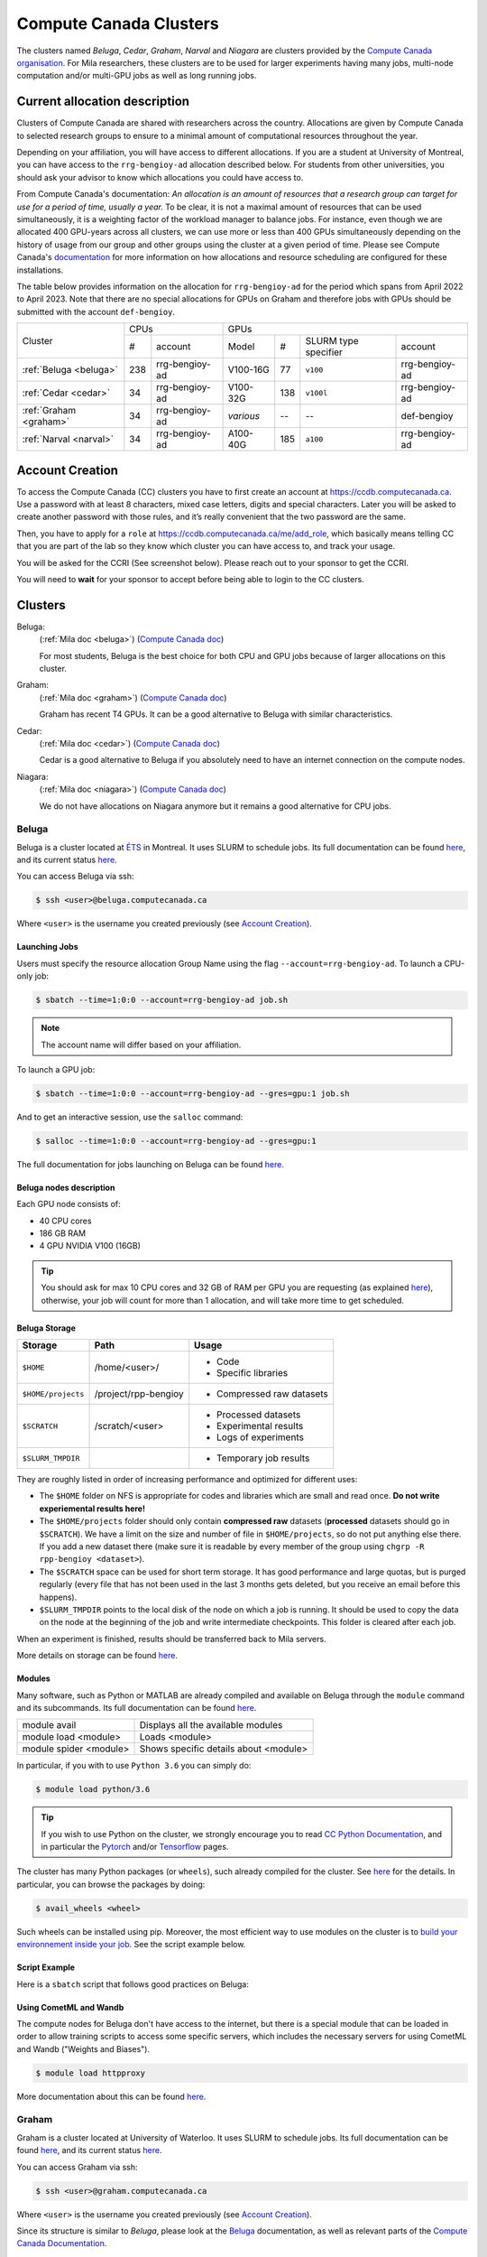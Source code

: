 .. _cc_clusters:


Compute Canada Clusters
=======================

The clusters named `Beluga`, `Cedar`, `Graham`, `Narval` and `Niagara` are
clusters provided by the `Compute Canada organisation
<https://www.computecanada.ca>`_. For Mila researchers, these clusters are to
be used for larger experiments having many jobs, multi-node computation and/or
multi-GPU jobs as well as long running jobs.


Current allocation description
------------------------------

Clusters of Compute Canada are shared with researchers across the country.
Allocations are given by Compute Canada to selected research groups to ensure
to a minimal amount of computational resources throughout the year.

Depending on your affiliation, you will have access to different allocations. If
you are a student at University of Montreal, you can have access to the
``rrg-bengioy-ad`` allocation described below. For students from other
universities, you should ask your advisor to know which allocations you could
have access to.

From Compute Canada's documentation: `An allocation is an amount of
resources that a research group can target for use for a period of
time, usually a year.` To be clear, it is not a maximal amount of
resources that can be used simultaneously, it is a weighting factor of
the workload manager to balance jobs.  For instance, even though we
are allocated 400 GPU-years across all clusters, we can use more or less than
400 GPUs simultaneously depending on the history of usage from our
group and other groups using the cluster at a given period of time.
Please see Compute Canada's `documentation
<https://docs.computecanada.ca/wiki/Allocations_and_resource_scheduling>`__
for more information on how allocations and resource scheduling are
configured for these installations.

.. Il est possiblement dangeureux de donner le nom de compte de Yoshua sur un
   site publiquement disponible.

The table below provides information on the allocation for
``rrg-bengioy-ad`` for the period which spans from April 2022 to
April 2023. Note that there are no special allocations for GPUs on
Graham and therefore jobs with GPUs should be submitted with the
account ``def-bengioy``.


+------------------------+-----------------------+---------------------------------------------------------+
| Cluster                | CPUs                  | GPUs                                                    |
|                        +------+----------------+-----------+-----+----------------------+----------------+
|                        |  #   | account        | Model     | #   | SLURM type specifier | account        |
+------------------------+------+----------------+-----------+-----+----------------------+----------------+
| :ref:`Beluga <beluga>` |  238 | rrg-bengioy-ad | V100-16G  | 77  | ``v100``             | rrg-bengioy-ad |
+------------------------+------+----------------+-----------+-----+----------------------+----------------+
| :ref:`Cedar <cedar>`   |   34 | rrg-bengioy-ad | V100-32G  | 138 | ``v100l``            | rrg-bengioy-ad |
+------------------------+------+----------------+-----------+-----+----------------------+----------------+
| :ref:`Graham <graham>` |   34 | rrg-bengioy-ad | *various* | --  | --                   | def-bengioy    |
+------------------------+------+----------------+-----------+-----+----------------------+----------------+
| :ref:`Narval <narval>` |   34 | rrg-bengioy-ad | A100-40G  | 185 | ``a100``             | rrg-bengioy-ad |
+------------------------+------+----------------+-----------+-----+----------------------+----------------+



Account Creation
----------------

To access the Compute Canada (CC) clusters you have to first create an account
at https://ccdb.computecanada.ca. Use a password with at least 8 characters,
mixed case letters, digits and special characters. Later you will be asked to
create another password with those rules, and it’s really convenient that the
two password are the same.

Then, you have to apply for a ``role`` at
https://ccdb.computecanada.ca/me/add_role, which basically means telling CC that
you are part of the lab so they know which cluster you can have access to, and
track your usage.

You will be asked for the CCRI (See screenshot below). Please reach out to your
sponsor to get the CCRI.

.. image:: role.png
    :align: center
    :alt: role.png

You will need to **wait** for your sponsor to accept before being able to login
to the CC clusters.


Clusters
--------

Beluga:
   (:ref:`Mila doc <beluga>`)
   (`Compute Canada doc <https://docs.computecanada.ca/wiki/B%C3%A9luga/en>`__)

   For most students, Beluga is the best choice for both CPU and GPU jobs because
   of larger allocations on this cluster.
Graham:
   (:ref:`Mila doc <graham>`)
   (`Compute Canada doc <https://docs.computecanada.ca/wiki/Graham/en>`__)

   Graham has recent T4 GPUs. It can be a good alternative to Beluga with similar characteristics.
Cedar:
   (:ref:`Mila doc <cedar>`)
   (`Compute Canada doc <https://docs.computecanada.ca/wiki/Cedar/en>`__)

   Cedar is a good alternative to Beluga if you absolutely need to have an internet connection
   on the compute nodes.
Niagara:
   (:ref:`Mila doc <niagara>`)
   (`Compute Canada doc <https://docs.computecanada.ca/wiki/Niagara/en>`__)

   We do not have allocations on Niagara anymore but it remains a good alternative for CPU jobs.


Beluga
^^^^^^

Beluga is a cluster located at `ÉTS <https://www.etsmtl.ca/>`_ in Montreal. It
uses SLURM to schedule jobs. Its full documentation can be found `here
<https://docs.computecanada.ca/wiki/Béluga/en>`__, and its current status `here
<http://status.computecanada.ca>`__.

You can access Beluga via ssh:

.. code-block:: console

   $ ssh <user>@beluga.computecanada.ca

Where ``<user>`` is the username you created previously (see `Account Creation`_).


Launching Jobs
""""""""""""""

Users must specify the resource allocation Group Name using the flag
``--account=rrg-bengioy-ad``.  To launch a CPU-only job:

.. code-block:: console

   $ sbatch --time=1:0:0 --account=rrg-bengioy-ad job.sh

.. note::

   The account name will differ based on your affiliation.

To launch a GPU job:

.. code-block:: console

   $ sbatch --time=1:0:0 --account=rrg-bengioy-ad --gres=gpu:1 job.sh

And to get an interactive session, use the ``salloc`` command:

.. code-block:: console

   $ salloc --time=1:0:0 --account=rrg-bengioy-ad --gres=gpu:1

The full documentation for jobs launching on Beluga can be found `here
<https://docs.computecanada.ca/wiki/Running_jobs>`__.


Beluga nodes description
""""""""""""""""""""""""

Each GPU node consists of:

* 40 CPU cores
* 186 GB RAM
* 4 GPU NVIDIA V100 (16GB)

.. tip:: You should ask for max 10 CPU cores and 32 GB of RAM per GPU you are
   requesting (as explained `here
   <https://docs.computecanada.ca/wiki/Allocations_and_resource_scheduling>`__),
   otherwise, your job will count for more than 1 allocation, and will take
   more time to get scheduled.


.. _cc_storage:


Beluga Storage
""""""""""""""

================== ==================== =========================
Storage            Path                 Usage
================== ==================== =========================
``$HOME``          /home/<user>/        * Code
                                        * Specific libraries
``$HOME/projects`` /project/rpp-bengioy * Compressed raw datasets
``$SCRATCH``       /scratch/<user>      * Processed datasets
                                        * Experimental results
                                        * Logs of experiments
``$SLURM_TMPDIR``                       * Temporary job results
================== ==================== =========================

They are roughly listed in order of increasing performance and optimized for
different uses:

* The ``$HOME`` folder on NFS is appropriate for codes and libraries which are
  small and read once. **Do not write experiemental results here!**
* The ``$HOME/projects`` folder should only contain **compressed raw** datasets
  (**processed** datasets should go in ``$SCRATCH``). We have a limit on the
  size and number of file in ``$HOME/projects``, so do not put anything else
  there.  If you add a new dataset there (make sure it is readable by every
  member of the group using ``chgrp -R rpp-bengioy <dataset>``).
* The ``$SCRATCH`` space can be used for short term storage. It has good
  performance and large quotas, but is purged regularly (every file that has
  not been used in the last 3 months gets deleted, but you receive an email
  before this happens).
* ``$SLURM_TMPDIR`` points to the local disk of the node on which a job is
  running. It should be used to copy the data on the node at the beginning of
  the job and write intermediate checkpoints. This folder is cleared after each
  job.

When an experiment is finished, results should be transferred back to Mila
servers.

More details on storage can be found `here
<https://docs.computecanada.ca/wiki/B%C3%A9luga/en#Storage>`__.


Modules
"""""""

Many software, such as Python or MATLAB are already compiled and available on
Beluga through the ``module`` command and its subcommands. Its full
documentation can be found `here
<https://docs.computecanada.ca/wiki/Utiliser_des_modules/en>`__.

====================== =====================================
module avail           Displays all the available modules
module load <module>   Loads <module>
module spider <module> Shows specific details about <module>
====================== =====================================

In particular, if you with to use ``Python 3.6`` you can simply do:

.. code-block:: console

   $ module load python/3.6

.. tip:: If you wish to use Python on the cluster, we strongly encourage you to
   read `CC Python Documentation <https://docs.computecanada.ca/wiki/Python>`_,
   and in particular the `Pytorch <https://docs.computecanada.ca/wiki/PyTorch>`_
   and/or `Tensorflow <https://docs.computecanada.ca/wiki/TensorFlow>`_ pages.

The cluster has many Python packages (or ``wheels``), such already compiled for
the cluster. See `here <https://docs.computecanada.ca/wiki/Python/en>`__ for the
details. In particular, you can browse the packages by doing:

.. code-block:: console

   $ avail_wheels <wheel>

Such wheels can be installed using pip. Moreover, the most efficient way to use
modules on the cluster is to `build your environnement inside your job
<https://docs.computecanada.ca/wiki/Python#Creating_virtual_environments_inside_of_your_jobs>`_.
See the script example below.


Script Example
""""""""""""""

Here is a ``sbatch`` script that follows good practices on Beluga:

.. code-block:: bash
    :linenos:

    #!/bin/bash
    #SBATCH --account=rrg-bengioy-ad         # Yoshua pays for your job
    #SBATCH --cpus-per-task=6                # Ask for 6 CPUs
    #SBATCH --gres=gpu:1                     # Ask for 1 GPU
    #SBATCH --mem=32G                        # Ask for 32 GB of RAM
    #SBATCH --time=3:00:00                   # The job will run for 3 hours
    #SBATCH -o /scratch/<user>/slurm-%j.out  # Write the log in $SCRATCH

    # 1. Create your environement locally
    module load python/3.6
    virtualenv --no-download $SLURM_TMPDIR/env
    source $SLURM_TMPDIR/env/bin/activate
    pip install --no-index torch torchvision

    # 2. Copy your dataset on the compute node
    # IMPORTANT: Your dataset must be compressed in one single file (zip, hdf5, ...)!!!
    cp $SCRATCH/<dataset.zip> $SLURM_TMPDIR

    # 3. Eventually unzip your dataset
    unzip $SLURM_TMPDIR/<dataset.zip> -d $SLURM_TMPDIR

    # 4. Launch your job, tell it to save the model in $SLURM_TMPDIR
    #    and look for the dataset into $SLURM_TMPDIR
    python main.py --path $SLURM_TMPDIR --data_path $SLURM_TMPDIR

    # 5. Copy whatever you want to save on $SCRATCH
    cp $SLURM_TMPDIR/<to_save> $SCRATCH


Using CometML and Wandb
"""""""""""""""""""""""

The compute nodes for Beluga don't have access to the internet,
but there is a special module that can be loaded in order to allow
training scripts to access some specific servers, which includes
the necessary servers for using CometML and Wandb ("Weights and Biases").

.. code-block:: console

   $ module load httpproxy

More documentation about this can be found `here
<https://docs.computecanada.ca/wiki/Weights_%26_Biases_(wandb)>`__.


Graham
^^^^^^

Graham is a cluster located at University of Waterloo. It uses SLURM to schedule
jobs. Its full documentation can be found `here
<https://docs.computecanada.ca/wiki/Graham/>`__, and its current status `here
<http://status.computecanada.ca>`__.

You can access Graham via ssh:

.. code-block:: console

   $ ssh <user>@graham.computecanada.ca

Where ``<user>`` is the username you created previously (see `Account Creation`_).

Since its structure is similar to `Beluga`, please look at the `Beluga`_
documentation, as well as relevant parts of the `Compute Canada Documentation
<https://docs.computecanada.ca/wiki/Graham>`__.

.. note:: For GPU jobs the ressource allocation Group Name is the same as Beluga, so you should use the flag ``--account=rrg-bengioy-ad`` for GPU jobs.


Cedar
^^^^^

Cedar is a cluster located at Simon Fraser University. It uses SLURM to schedule
jobs. Its full documentation can be found `here
<https://docs.computecanada.ca/wiki/Cedar>`__, and its current status `here
<http://status.computecanada.ca>`__.

You can access Cedar via ssh:

.. code-block:: console

   $ ssh <user>@cedar.computecanada.ca

Where ``<user>`` is the username you created previously (see `Account Creation`_).

Since its structure is similar to `Beluga`, please look at the `Beluga`_
documentation, as well as relevant parts of the `Compute Canada Documentation
<https://docs.computecanada.ca/wiki/Cedar>`__.

.. note:: However, we don't have any CPU priority on Cedar, in this case you can
  use ``--account=def-bengioy`` for CPU. Thus, it might take some time before
  they start.


Niagara
^^^^^^^

Niagara is a cluster located at University of Toronto. It uses SLURM to schedule
jobs. Its full documentation can be found `here
<https://docs.computecanada.ca/wiki/Niagara>`__, and its current status `here
<http://status.computecanada.ca>`__.

You can access Niagara via ssh:

.. code-block:: console

   $ ssh <user>@niagara.computecanada.ca

Where ``<user>`` is the username you created previously (see `Account Creation`_).

Since its structure is similar to `Beluga`, please look at the `Beluga`_
documentation, as well as relevant parts of the `Compute Canada Documentation
<https://docs.computecanada.ca/wiki/Niagara_Quickstart>`__.


FAQ
---

What to do with  `ImportError: /lib64/libm.so.6: version GLIBC_2.23 not found`?
^^^^^^^^^^^^^^^^^^^^^^^^^^^^^^^^^^^^^^^^^^^^^^^^^^^^^^^^^^^^^^^^^^^^^^^^^^^^^^^

The structure of the file system is different than a classical Linux, so your
code has trouble finding libraries. See `how to install binary packages
<https://docs.computecanada.ca/wiki/Installing_software_in_your_home_directory#Installing_binary_packages>`_.

Disk quota exceeded error on ``/project`` file systems
^^^^^^^^^^^^^^^^^^^^^^^^^^^^^^^^^^^^^^^^^^^^^^^^^^^^^^

You have files in ``/project`` with the wrong permissions. See `how to change
permissions
<https://docs.computecanada.ca/wiki/Frequently_Asked_Questions/en#Disk_quota_exceeded_error_on_.2Fproject_filesystems>`_.

